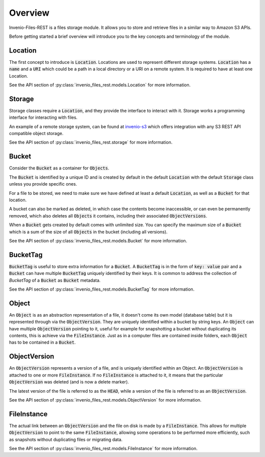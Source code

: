 ..
    This file is part of Invenio.
    Copyright (C) 2015-2019 CERN.

    Invenio is free software; you can redistribute it and/or modify it
    under the terms of the MIT License; see LICENSE file for more details.


Overview
========
Invenio-Files-REST is a files storage module. It allows you to store and
retrieve files in a similar way to Amazon S3 APIs.

Before getting started a brief overview will introduce you to the key concepts
and terminology of the module.


Location
--------
The first concept to introduce is :code:`Location`. Locations are used to
represent different storage systems. :code:`Location` has a :code:`name` and a
:code:`URI` which could be a path in a local directory or a URI on a remote
system. It is required to have at least one Location.

See the API section of :py:class:`invenio_files_rest.models.Location` for more
information.


Storage
-------
Storage classes require a :code:`Location`, and they provide the interface to
interact with it. Storage works a programming interface for interacting with
files.

An example of a remote storage system, can be found at
`invenio-s3 <https://invenio-s3.readthedocs.io/>`_ which offers integration
with any S3 REST API compatible object storage.

See the API section of :py:class:`invenio_files_rest.storage` for more
information.


Bucket
------
Consider the :code:`Bucket` as a container for :code:`Objects`.

The :code:`Bucket` is identified by a unique ID and is created by default in
the default :code:`Location` with the default :code:`Storage` class unless you
provide specific ones.

For a file to be stored, we need to make sure we have defined at least a
default :code:`Location`, as well as a :code:`Bucket` for that location.

.. .note::

    :code:`Objects` inside a :code:`Bucket` do not necessarily have the same
    :code:`Location` or :code:`Storage` class as the :code:`Bucket`.

A bucket can also be marked as deleted, in which case the contents become
inaccessible, or can even be permanently removed, which also deletes all
:code:`Objects` it contains, including their associated :code:`ObjectVersions`.

When a :code:`Bucket` gets created by default comes with unlimited size. You
can specify the maximum size of a :code:`Bucket` which is a sum of the size of
all :code:`Objects` in the bucket (including all versions).

See the API section of :py:class:`invenio_files_rest.models.Bucket` for more
information.


BucketTag
-----------
:code:`BucketTag` is useful to store extra information for a :code:`Bucket`.
A :code:`BucketTag` is in the form of :code:`key: value` pair and a
:code:`Bucket` can have multiple :code:`BucketTag` uniquely identified by
their keys. It is common to address the collection of `BucketTag` of a
:code:`Bucket` as :code:`Bucket` metadata.

See the API section of :py:class:`invenio_files_rest.models.BucketTag` for more
information.


Object
------
An :code:`Object` is as an abstraction representation of a file, it doesn't
come its own model (database table) but it is represented through via the
:code:`ObjectVersion`. They are uniquely identified within a bucket by
string keys. An :code:`Object` can have multiple :code:`ObjectVersion`
pointing to it, useful for example for snapshotting a bucket without
duplicating its contents, this is achieve via the :code:`FileInstance`.
Just as in a computer files are contained inside folders, each :code:`Object`
has to be contained in a :code:`Bucket`.


ObjectVersion
-------------
An :code:`ObjectVersion` represents a version of a file, and is uniquely
identified within an Object. An :code:`ObjectVersion` is attached to one or
more :code:`FileInstance`. If no :code:`FileInstance` is attached to it, it
means that the particular :code:`ObjectVersion` was deleted (and is now a
delete marker).

The latest version of the file is referred to as the :code:`HEAD`, while a
version of the file is referred to as an :code:`ObjectVersion`.

See the API section of :py:class:`invenio_files_rest.models.ObjectVersion` for
more information.


FileInstance
------------
The actual link between an :code:`ObjectVersion` and the file on disk is made
by a :code:`FileInstance`. This allows for multiple :code:`ObjectVersion`
to point to the same :code:`FileInstance`, allowing some operations to be
performed more efficiently, such as snapshots without duplicating files or
migrating data.

See the API section of :py:class:`invenio_files_rest.models.FileInstance` for
more information.
